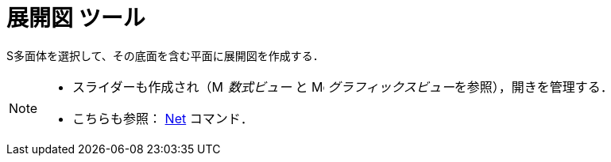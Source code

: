 = 展開図 ツール
ifdef::env-github[:imagesdir: /ja/modules/ROOT/assets/images]

S多面体を選択して、その底面を含む平面に展開図を作成する．

[NOTE]
====

* スライダーも作成され（image:16px-Menu_view_algebra.svg.png[Menu view algebra.svg,width=16,height=16] _数式ビュー_ と
image:16px-Menu_view_graphics.svg.png[Menu view graphics.svg,width=16,height=16]
__グラフィックスビュー__を参照），開きを管理する．
* こちらも参照： xref:/commands/Net.adoc[Net] コマンド．

====
